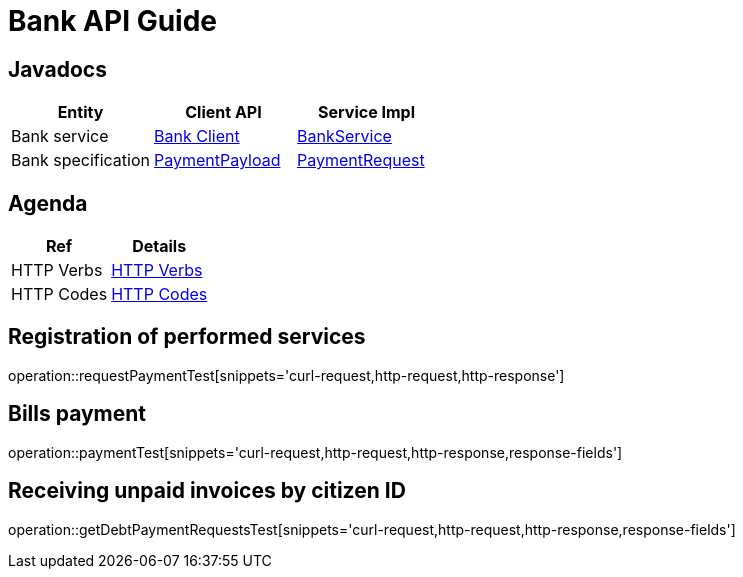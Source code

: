 = Bank API Guide

[[javadocs]]
== Javadocs
|===
| Entity | Client API | Service Impl

| Bank service
| link:/{jdocs}/nc/unc/cs/services/common/clients/bank/BankService.html[Bank Client]
| link:/{jdocs}/nc/unc/cs/services/bank/services/BankService.html[BankService]


| Bank specification
| link:/{jdocs}/nc/unc/cs/services/common/clients/bank/PaymentPayload.html[PaymentPayload]
| link:/{jdocs}/nc/unc/cs/services/bank/entities/PaymentRequest.html[PaymentRequest]
| link:/{jdocs}/nc/unc/cs/services/bank/entities/Transaction.html[Transaction]

|===

[[agenda]]
== Agenda
|===
| Ref | Details

| HTTP Verbs
| link:/{root}/http_verbs.html[HTTP Verbs]

| HTTP Codes
| link:/{root}/http_codes.html[HTTP Codes]
|===

[[requestPaymentTest]]
== Registration of performed services
operation::requestPaymentTest[snippets='curl-request,http-request,http-response']

[[paymentTest]]
== Bills payment
operation::paymentTest[snippets='curl-request,http-request,http-response,response-fields']

[[getDebtPaymentRequestsTest]]
== Receiving unpaid invoices by citizen ID
operation::getDebtPaymentRequestsTest[snippets='curl-request,http-request,http-response,response-fields']


